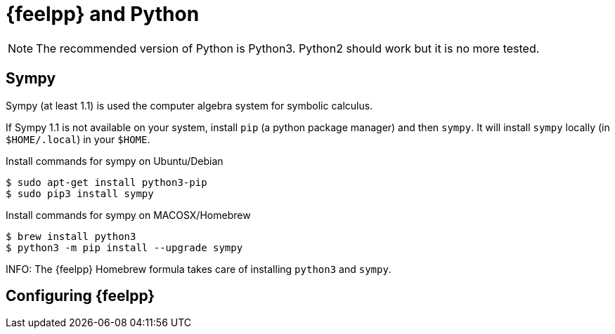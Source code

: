 = {feelpp} and Python

NOTE: The recommended version of Python is Python3. Python2 should work but it is no more tested.

== Sympy

Sympy (at least 1.1) is used the computer algebra system for symbolic calculus.

If Sympy 1.1 is not available on your system, install `pip` (a python package manager) and then `sympy`.
It will install `sympy` locally (in `$HOME/.local`) in your `$HOME`.

[source,sh]
.Install commands for sympy on Ubuntu/Debian
----
$ sudo apt-get install python3-pip
$ sudo pip3 install sympy
----

[source,sh]
.Install commands for sympy on MACOSX/Homebrew
----
$ brew install python3
$ python3 -m pip install --upgrade sympy
----
INFO: The {feelpp} Homebrew formula takes care of installing `python3` and `sympy`.

== Configuring {feelpp}
